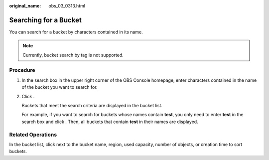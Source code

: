 :original_name: obs_03_0313.html

.. _obs_03_0313:

Searching for a Bucket
======================

You can search for a bucket by characters contained in its name.

.. note::

   Currently, bucket search by tag is not supported.

Procedure
---------

#. In the search box in the upper right corner of the OBS Console homepage, enter characters contained in the name of the bucket you want to search for.

#. Click |image1|.

   Buckets that meet the search criteria are displayed in the bucket list.

   For example, if you want to search for buckets whose names contain **test**, you only need to enter **test** in the search box and click |image2|. Then, all buckets that contain **test** in their names are displayed.

Related Operations
------------------

In the bucket list, click |image3| next to the bucket name, region, used capacity, number of objects, or creation time to sort buckets.

.. |image1| image:: /_static/images/en-us_image_0198432912.png
.. |image2| image:: /_static/images/en-us_image_0198432912.png
.. |image3| image:: /_static/images/en-us_image_0210886567.png
